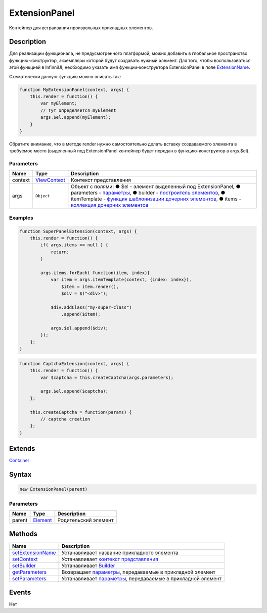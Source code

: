 ExtensionPanel
==============

Контейнер для встраивания произвольных прикладных элементов.

Description
-----------

Для реализации функционала, не предусмотренного платформой, можно
добавить в глобальное пространство функцию-конструктор, экземпляры
которой будут создавать нужный элемент. Для того, чтобы воспользоваться
этой функцией в InfinniUI, необходимо указать имя функции-конструктора
ExtensionPanel в поле
`ExtensionName <ExtensionPanel.setExtensionName.html>`__.

Схематически данную функцию можно описать так:

.. code:: js

    function MyExtensionPanel(context, args) {  
        this.render = function() {
            var myElement;
            // тут определяется myElement
            args.$el.append(myElement);
        }
    }

Обратите внимание, что в методе render нужно самостоятельно делать
вставку создаваемого элемента в требуемое место (выделенный под
ExtensionPanel контейнер будет передан в функцию-конструктор в
args.$el).

Parameters
~~~~~~~~~~

.. list-table::
   :header-rows: 1

   * - Name
     - Type
     - Description
   * - context
     - `ViewContext </docs/API/Core/Context>`__
     - Контекст представления
   * - args
     - ``Object``
     - Объект с полями: ● $el - элемент выделенный под ExtensionPanel, ● parameters - `параметры <ExtensionPanel.getParameters.html>`__, ● builder - `построитель элементов </docs/Api/Core/Builders.html>`__, ● itemTemplate - `функция шаблонизации дочерних элементов </docs/API/Core/Elements/Container/Container.getItemTemplate.html>`__, ● items - `коллекция дочерних элементов </docs/API/Core/Elements/Container/Container.getItems.html>`__


Examples
~~~~~~~~

.. code:: js

    function SuperPanelExtension(context, args) {
        this.render = function() {
            if( args.items == null ) {
                return;
            }

            args.items.forEach( function(item, index){
                var item = args.itemTemplate(context, {index: index}),
                    $item = item.render(),
                    $div = $("<div>");

                $div.addClass("my-super-class")
                    .append($item);

                args.$el.append($div);
            });
        };
    }

.. code:: js

    function CaptchaExtension(context, args) {  
        this.render = function() {
            var $captcha = this.createCaptcha(args.parameters);

            args.$el.append($captcha);
        };

        this.createCaptcha = function(params) {
            // captcha creation
        };
    }

Extends
-------

`Container </docs/API/Core/Elements/Container/>`__

Syntax
------

.. code:: js

    new ExtensionPanel(parent)

Parameters
~~~~~~~~~~

.. list-table::
   :header-rows: 1

   * - Name
     - Type
     - Description
   * - parent
     - `Element <../../Core/Elements/Element>`__
     - Родительский элемент


Methods
-------

.. list-table::
   :header-rows: 1

   * - Name
     - Description
   * - `setExtensionName <ExtensionPanel.setExtensionName.html>`__
     - Устанавливает название прикладного элемента
   * - `setContext <ExtensionPanel.setContext.html>`__
     - Устанавливает `контекст представления </docs/Api/Core/Context/>`__
   * - `setBuilder <ExtensionPanel.setBuilder.html>`__
     - Устанавливает `Builder </docs/Api/Core/Builders/>`__
   * - `getParameters <ExtensionPanel.getParameters.html>`__
     - Возвращает `параметры </docs/Api/Core/Parameters/>`__, передаваемые в прикладной элемент
   * - `setParameters <ExtensionPanel.setParameters.html>`__
     - Устанавливает `параметры </docs/Api/Core/Parameters/>`__, передаваемые в прикладной элемент


Events
------

Нет
